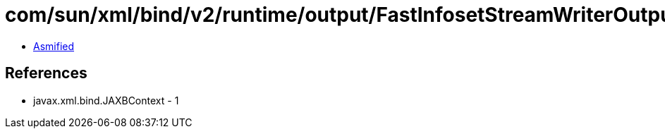 = com/sun/xml/bind/v2/runtime/output/FastInfosetStreamWriterOutput$AppData.class

 - link:FastInfosetStreamWriterOutput$AppData-asmified.java[Asmified]

== References

 - javax.xml.bind.JAXBContext - 1
